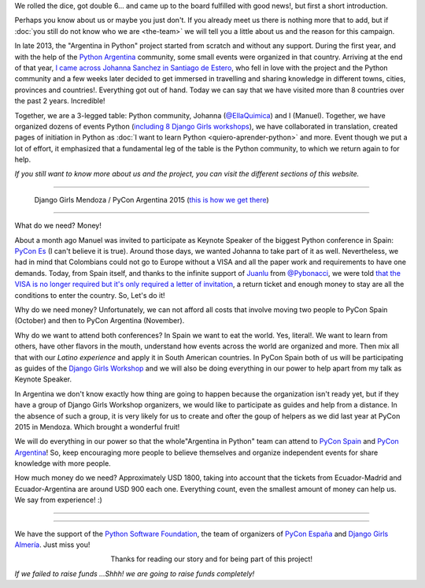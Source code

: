 .. title: Advance 30 tick boxes
.. slug: donations/advance-30-tick-boxes
.. date: 2016-08-12 16:30:07 UTC-03:00
.. tags: viaje, colombia, argentina, españa, pycones, pyconar, pycon, python
.. category:
.. link:
.. description: We want @EllaQuimica to travel to PyCon and you can help us!
.. type: text


We rolled the dice, got double 6... and came up to the board fulfilled
with good news!, but first a short introduction.

Perhaps you know about us or maybe you just don't. If you already meet
us there is nothing more that to add, but if :doc:`you still do not
know who we are <the-team>` we will tell you a little about us and
the reason for this campaign.

In late 2013, the "Argentina in Python" project started from scratch
and without any support. During the first year, and with the help of
the `Python Argentina <http://python.org.ar/>`_ community, some small
events were organized in that country. Arriving at the end of that
year, `I came across Johanna Sanchez in Santiago de Estero
<http://elblogdehumitos.com/posts/rafaela-santiago-del-estero/>`_,
who fell in love with the project and the Python community and a few
weeks later decided to get immersed in travelling and sharing
knowledge in different towns, cities, provinces and
countries!. Everything got out of hand. Today we can say that we have
visited more than 8 countries over the past 2 years. Incredible!

Together, we are a 3-legged table: Python community, Johanna
(`@EllaQuimica <https://twitter.com/EllaQuimica>`_) and I (Manuel).
Together, we have organized dozens of events Python (`including 8
Django Girls workshops <http://argentinaenpython.com/galeria/>`_),
we have collaborated in translation, created pages of initiation in
Python as :doc:`I want to learn Python <quiero-aprender-python>` and
more. Event though we put a lot of effort, it emphasized that a
fundamental leg of the table is the Python community, to which we
return again to for help.

*If you still want to know more about us and the project, you can
visit the different sections of this website.*

----

.. figure:: IMG_20151112_162414.jpg
   :alt: Django Girls Mendoza / PyCon Argentina 2015

   Django Girls Mendoza / PyCon Argentina 2015 (`this is how we get
   there
   <http://argentinaenpython.com/donaciones/de-quimica-a-coach/>`_)

----

What do we need? Money!

About a month ago Manuel was invited to participate as Keynote Speaker
of the biggest Python conference in Spain: `PyCon Es
<http://2016.es.pycon.org/es/>`_ (I can't believe it is true). Around
those days, we wanted Johanna to take part of it as
well. Nevertheless, we had in mind that Colombians could not go to
Europe without a VISA and all the paper work and requirements to have
one demands. Today, from Spain itself, and thanks to the infinite
support of `Juanlu <https://twitter.com/astrojuanlu>`_ from
`@Pybonacci <https://twitter.com/pybonacci>`_, we were told `that the
VISA is no longer required but it's only required a letter of
invitation
<http://www.cancilleria.gov.co/especiales/visado-union-europea/>`_, a
return ticket and enough money to stay are all the conditions to enter
the country. So, Let's do it!

Why do we need money? Unfortunately, we can not afford all costs that
involve moving two people to PyCon Spain (October) and then to PyCon
Argentina (November).

Why do we want to attend both conferences? In Spain we want to eat the
world. Yes, literal!. We want to learn from others, have other flavors
in the mouth, understand how events across the world are organized and
more. Then mix all that with our *Latino experience* and apply it in
South American countries. In PyCon Spain both of us will be
participating as guides of the `Django Girls Workshop
<https://djangogirls.org/almeria/>`_ and we will also be doing
everything in our power to help apart from my talk as Keynote Speaker.

In Argentina we don't know exactly how thing are going to happen
because the organization isn't ready yet, but if they have a group of
Django Girls Workshop organizers, we would like to participate as
guides and help from a distance. In the absence of such a group, it is
very likely for us to create and ofter the goup of helpers as we did
last year at PyCon 2015 in Mendoza. Which brought a wonderful fruit!

We will do everything in our power so that the whole"Argentina in
Python" team can attend to `PyCon Spain
<http://2016.es.pycon.org/es/>`_ and `PyCon Argentina
<http://ar.pycon.org/>`_!  So, keep encouraging more people to believe
themselves and organize independent events for share knowledge with
more people.

How much money do we need? Approximately USD 1800, taking into account
that the tickets from Ecuador-Madrid and Ecuador-Argentina are around
USD 900 each one. Everything count, even the smallest amount of money
can help us. We say from experience! :)


----


.. raw:: html

   <div class="progress" style="width: 70%; height: 40px; margin-left: auto; margin-right: auto;">
     <div class="progress-bar progress-bar-success progress-bar-striped active" role="progressbar" style="width: 16.82% ;">
       <div style="margin-top: 10px;">16.82 %</div>
     </div>
   </div>

----

We have the support of the `Python Software Foundation
<https://www.python.org/psf/>`_, the team of organizers of `PyCon
España <http://2016.es.pycon.org/es/>`_ and `Django Girls Almería
<https://djangogirls.org/almeria/>`_. Just miss you!

.. template:: bootstrap3/button
   :href: http://argentinaenpython.com/en/donations/payment-methods/

   I want to donate!

.. class:: lead align-center

   Thanks for reading our story and for being part of this project!


.. class:: small
   :align: right

   *If we failed to raise funds ...Shhh! we are going to raise funds
   completely!*
